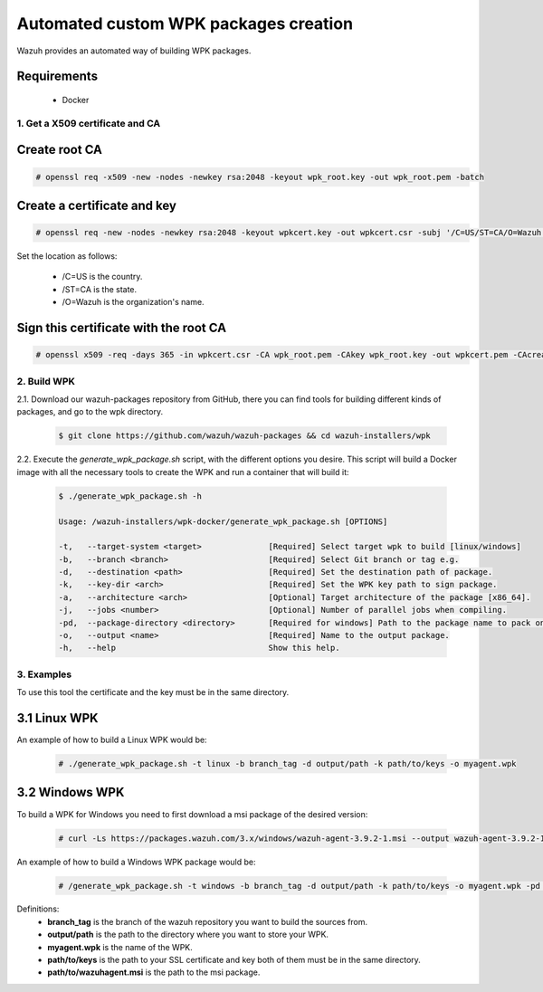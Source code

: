 .. Copyright (C) 2019 Wazuh, Inc.

.. _create-custom-wpk-automatically:

Automated custom WPK packages creation
============================

Wazuh provides an automated way of building WPK packages.

Requirements
^^^^^^^^^^^^

    * Docker

1. Get a X509 certificate and CA
--------------------------------

Create root CA
^^^^^^^^^^^^^^

.. code-block:: console

    # openssl req -x509 -new -nodes -newkey rsa:2048 -keyout wpk_root.key -out wpk_root.pem -batch

Create a certificate and key
^^^^^^^^^^^^^^^^^^^^^^^^^^^^

.. code-block:: console

    # openssl req -new -nodes -newkey rsa:2048 -keyout wpkcert.key -out wpkcert.csr -subj '/C=US/ST=CA/O=Wazuh'

Set the location as follows:

    - /C=US is the country.
    - /ST=CA is the state.
    - /O=Wazuh is the organization's name.

Sign this certificate with the root CA
^^^^^^^^^^^^^^^^^^^^^^^^^^^^^^^^^^^^^^

.. code-block:: console

    # openssl x509 -req -days 365 -in wpkcert.csr -CA wpk_root.pem -CAkey wpk_root.key -out wpkcert.pem -CAcreateserial

2. Build WPK
--------------------

2.1. Download our wazuh-packages repository from GitHub, there you can find tools for building different kinds of packages, and go to the wpk directory.

  .. code-block:: console

    $ git clone https://github.com/wazuh/wazuh-packages && cd wazuh-installers/wpk

2.2. Execute the `generate_wpk_package.sh` script, with the different options you desire. This script will build a Docker image with all the necessary tools to create the WPK and run a container that will build it:

  .. code-block:: console

    $ ./generate_wpk_package.sh -h

    Usage: /wazuh-installers/wpk-docker/generate_wpk_package.sh [OPTIONS]

    -t,   --target-system <target>              [Required] Select target wpk to build [linux/windows]
    -b,   --branch <branch>                     [Required] Select Git branch or tag e.g.
    -d,   --destination <path>                  [Required] Set the destination path of package.
    -k,   --key-dir <arch>                      [Required] Set the WPK key path to sign package.
    -a,   --architecture <arch>                 [Optional] Target architecture of the package [x86_64].
    -j,   --jobs <number>                       [Optional] Number of parallel jobs when compiling.
    -pd,  --package-directory <directory>       [Required for windows] Path to the package name to pack on wpk.
    -o,   --output <name>                       [Required] Name to the output package.
    -h,   --help                                Show this help.

3. Examples
--------------------

To use this tool the certificate and the key must be in the same directory.

3.1 Linux WPK
^^^^^^^^^^^^^^^^^^^^^^^^^^^^^

An example of how to build a Linux WPK would be:

  .. code-block:: console

    # ./generate_wpk_package.sh -t linux -b branch_tag -d output/path -k path/to/keys -o myagent.wpk

3.2 Windows WPK
^^^^^^^^^^^^^^^^^^^^^^^^^^^^^

To build a WPK for Windows you need to first download a msi package of the desired version:

  .. code-block:: console

    # curl -Ls https://packages.wazuh.com/3.x/windows/wazuh-agent-3.9.2-1.msi --output wazuh-agent-3.9.2-1.msi

An example of how to build a Windows WPK package would be:

  .. code-block:: console

    # /generate_wpk_package.sh -t windows -b branch_tag -d output/path -k path/to/keys -o myagent.wpk -pd path/to/wazuhagent.msi

Definitions:
    - **branch_tag** is the branch of the wazuh repository you want to build the sources from.
    - **output/path** is the path to the directory where you want to store your WPK.
    - **myagent.wpk** is the name of the WPK.
    - **path/to/keys** is the path to your SSL certificate and key both of them must be in the same directory.
    - **path/to/wazuhagent.msi** is the path to the msi package.
